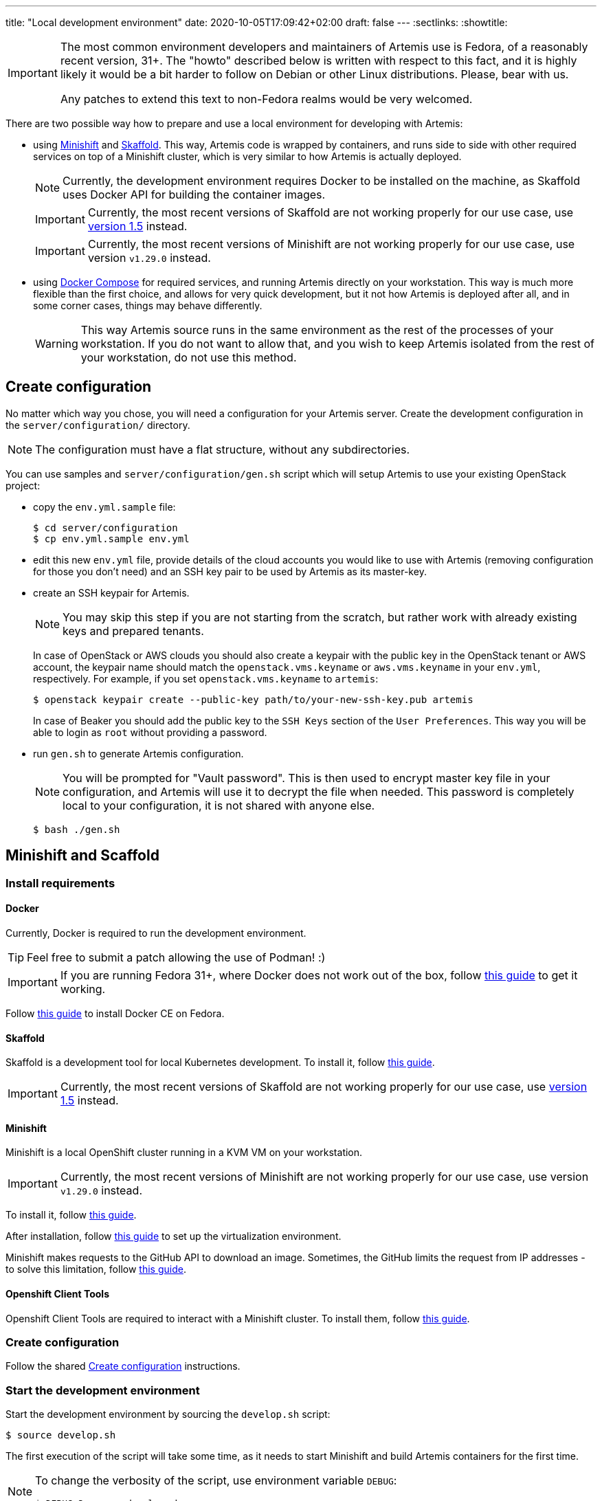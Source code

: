 ---
title: "Local development environment"
date: 2020-10-05T17:09:42+02:00
draft: false
---
:sectlinks:
:showtitle:

[IMPORTANT]
====
The most common environment developers and maintainers of Artemis use is Fedora, of a reasonably recent version, 31+. The "howto" described below is written with respect to this fact, and it is highly likely it would be a bit harder to follow on Debian or other Linux distributions. Please, bear with us.

Any patches to extend this text to non-Fedora realms would be very welcomed.
====

There are two possible way how to prepare and use a local environment for developing with Artemis:

* using https://docs.okd.io/latest/minishift[Minishift] and https://skaffold.dev[Skaffold]. This way, Artemis code is wrapped by containers, and runs side to side with other required services on top of a Minishift cluster, which is very similar to how Artemis is actually deployed.
+
[NOTE]
====
Currently, the development environment requires Docker to be installed on the machine, as Skaffold uses Docker API for building the container images.
====
+
[IMPORTANT]
====
Currently, the most recent versions of Skaffold are not working properly for our use case, use https://storage.googleapis.com/skaffold/releases/v1.5.0/skaffold-linux-amd64[version 1.5] instead.
====
+
[IMPORTANT]
====
Currently, the most recent versions of Minishift are not working properly for our use case, use version `v1.29.0` instead.
====
+
* using https://docs.docker.com/compose/[Docker Compose] for required services, and running Artemis directly on your workstation. This way is much more flexible than the first choice, and allows for very quick development, but it not how Artemis is deployed after all, and in some corner cases, things may behave differently.
+
[WARNING]
====
This way Artemis source runs in the same environment as the rest of the processes of your workstation. If you do not want to allow that, and you wish to keep Artemis isolated from the rest of your workstation, do not use this method.
====

== Create configuration

No matter which way you chose, you will need a configuration for your Artemis server. Create the development configuration in the `server/configuration/` directory.

[NOTE]
====
The configuration must have a flat structure, without any subdirectories.
====

You can use samples and `server/configuration/gen.sh` script which will setup Artemis to use your existing OpenStack project:

* copy the `env.yml.sample` file:
+
[source,shell]
....
$ cd server/configuration
$ cp env.yml.sample env.yml
....
+
* edit this new `env.yml` file, provide details of the cloud accounts you would like to use with Artemis (removing configuration for those you don't need) and
 an SSH key pair to be used by Artemis as its master-key.
* create an SSH keypair for Artemis.
+
[NOTE]
====
You may skip this step if you are not starting from the scratch, but rather work with already existing keys and prepared tenants.
====
+
In case of OpenStack or AWS clouds you should also create a keypair with the public key in the OpenStack tenant or AWS account, the keypair name
should match the `openstack.vms.keyname` or `aws.vms.keyname` in your `env.yml`, respectively.
For example, if you set `openstack.vms.keyname` to `artemis`:
+
[source,shell]
....
$ openstack keypair create --public-key path/to/your-new-ssh-key.pub artemis
....
+
In case of Beaker you should add the public key to the `SSH Keys` section of the `User Preferences`. This way you will be able to login as `root` without
providing a password.
+
* run `gen.sh` to generate Artemis configuration.
+
[NOTE]
====
You will be prompted for "Vault password". This is then used to encrypt master key file in your configuration, and Artemis will use it to decrypt the file when needed. This password is completely local to your configuration, it is not shared with anyone else.
====
+
[source,shell]
....
$ bash ./gen.sh
....

== Minishift and Scaffold

=== Install requirements

==== Docker

Currently, Docker is required to run the development environment.

[TIP]
====
Feel free to submit a patch allowing the use of Podman! :)
====

[IMPORTANT]
====
If you are running Fedora 31+, where Docker does not work out of the box, follow https://linuxconfig.org/how-to-install-docker-on-fedora-31[this guide] to get it working.
====

Follow https://docs.docker.com/install/linux/docker-ce/fedora/[this guide] to install Docker CE on Fedora.

==== Skaffold

Skaffold is a development tool for local Kubernetes development. To install it, follow  https://skaffold.dev/docs/install/[this guide].

[IMPORTANT]
====
Currently, the most recent versions of Skaffold are not working properly for our use case, use https://storage.googleapis.com/skaffold/releases/v1.5.0/skaffold-linux-amd6[version 1.5] instead.
====

==== Minishift

Minishift is a local OpenShift cluster running in a KVM VM on your workstation.

[IMPORTANT]
====
Currently, the most recent versions of Minishift are not working properly for our use case, use version `v1.29.0` instead.
====

To install it, follow https://docs.okd.io/latest/minishift/getting-started/installing.html#installing-manually[this guide].

After installation, follow https://docs.okd.io/latest/minishift/getting-started/setting-up-virtualization-environment.html#setting-up-kvm-driver[this guide] to set up the virtualization environment.

Minishift makes requests to the GitHub API to download an image. Sometimes, the GitHub limits the request from IP addresses - to solve this limitation, follow https://github.com/minishift/minishift/blob/master/docs/source/troubleshooting/troubleshooting-getting-started.adoc#github-api-rate-limit-exceeded[this guide].

==== Openshift Client Tools

Openshift Client Tools are required to interact with a Minishift cluster. To install them, follow https://docs.okd.io/1.5/cli_reference/get_started_clihtml#cli-linux[this guide].

=== Create configuration

Follow the shared <<_create_configuration>> instructions.

=== Start the development environment

Start the development environment by sourcing the `develop.sh` script:

[source,shell]
....
$ source develop.sh
....

The first execution of the script will take some time, as it needs to start Minishift and build Artemis containers for the first time.

[NOTE]
====
To change the verbosity of the script, use environment variable `DEBUG`:

[source,shell]
....
$ DEBUG=3 source develop.sh
....
====

=== Interaction with the development environment

==== Don't start Minishift

If you want to interact with the Minishfit and Skaffold, you can source `develop.sh` together with the `-s` option. Such use will not start Minishift nor Skaffold - the script will prepare the environment, but won't progress further.

[source,shell]
....
$ source develop.sh -s
....

==== Trigger redeployment

If you want to redeploy Artemis you made changes, press `Enter` in the terminal where you sourced the `develop.sh` script. This is called a _manual_ deployment trigger, and it is a bit saner then the default trigger which redeploys automatically if any of the files changed.

==== Details of local development services

[NOTE]
====
Make sure you have sourced the `develop.sh` script with the `-s` option before interacting with MiniShift via `oc` command.
====

* RabbitMQ Management Console
** hostname: `$(oc get route artemis-api)`
** user: `guest`
** password: `guest`

* RabbitMQ Management Console
** hostname: `$(oc get route artemis-rabbitmq-management)`
** user: `guest`
** password: `guest`

* PostgreSQL:
** user: `artemis`
** password: `artemis`
** database: `artemis`

[NOTE]
====
If Artemis is killed (e.g. Ctrl+C), wait for all pods to quit before sourcing `develop.sh` again. You can use `oc get pods` to inspect pods still running.
====


== Docker Compose

This is the most lightweight development setup: it spawns the necessary requirements - RabbitMQ, PostgreSQL and Redis - in Docker containers on your workstation, while Artemis services - API server, dispatcher, scheduler and workers - are launched as daemons.

[NOTE]
====
Artemis server and its CLI tool, `artemis-cli`, exist as separate projects in this repository. Each has its own requirements, and you have to install them as such. We are using https://python-poetry.org/[Poetry] to manage installations.
====

* Artemis service lives in `server` directory:
+
[source,shell]
....
$ cd server/
....
+
* create a local installation of Artemis:
+
[source,shell]
....
$ poetry install
....
+
Poetry will take care of creating a dedicated virtual environment, installing requirements, and makes it accessible via `poetry run` or `poetry shell`.
+
* follow the shared <<_create_configuration>> instructions.
* launch RabbitMQ, PostgreSQL and Redis containers:
+
[source,shell]
....
$ docker-compose up
....
+
[TIP]
====
Add `-d` option to run containers in _detached_ mode, i.e. on the background:

[source,shell]
....
$ docker-compose up -d
....
====
+
* start Artemis:
+
[source,shell]
....
$ bash nominishift-develop.sh
....
+
* To stop Artemis, use a well-known `Ctrl+C` combination.
* To stop the RabbitMQ, PostgreSQL and Redis containers, either use `Ctrl+C` as well, or, if you started them in a detached mode, use `docker-compose`:
+
[source,shell]
....
$ docker-compose down
....
+
[TIP]
====
In case you want to remove the persistent storage of PostgreSQL and RabbitMQ containers, use the `-v` option:

[source,shell]
....
$ docker-compose down -v
....

This instructs Docker to remove volumes associated with the containers.
====
